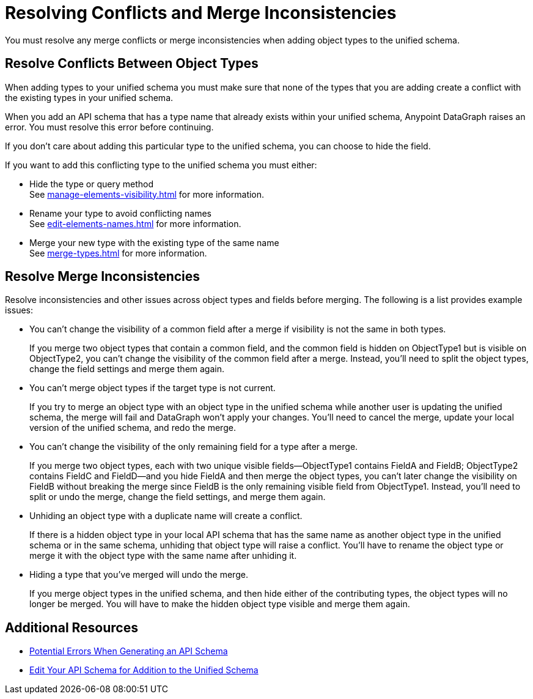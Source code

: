 = Resolving Conflicts and Merge Inconsistencies

You must resolve any merge conflicts or merge inconsistencies when adding object types to the unified schema.

== Resolve Conflicts Between Object Types

When adding types to your unified schema you must make sure that none of the types that you are adding create a conflict with the existing types in your unified schema.

When you add an API schema that has a type name that already exists within your unified schema, Anypoint DataGraph raises an error. You must resolve this error before continuing.

If you don’t care about adding this particular type to the unified schema, you can choose to hide the field.

If you want to add this conflicting type to the unified schema you must either:

* Hide the type or query method +
See xref:manage-elements-visibility.adoc[] for more information.
* Rename your type to avoid conflicting names +
See xref:edit-elements-names.adoc[] for more information.
* Merge your new type with the existing type of the same name +
See xref:merge-types.adoc[] for more information.

== Resolve Merge Inconsistencies

Resolve inconsistencies and other issues across object types and fields before merging. The following is a list provides example issues:

* You can’t change the visibility of a common field after a merge if visibility is not the same in both types.
+
If you merge two object types that contain a common field, and the common field  is hidden on ObjectType1 but is visible on ObjectType2, you can’t change the visibility of the common field after a merge. Instead, you’ll need to split the object types, change the field settings and merge them again.

* You can’t merge object types if the target type is not current.
+
If you try to merge an object type with an object type in the unified schema while another user is updating the unified schema, the merge will fail and DataGraph won’t apply your changes. You’ll need to cancel the merge, update your local version of the unified schema, and redo the merge.

* You can’t change the visibility of the only remaining field for a type after a merge.
+
If you merge two object types, each with two unique visible fields—ObjectType1 contains FieldA and FieldB; ObjectType2 contains FieldC and FieldD—and you hide FieldA and then merge the object types, you can’t later change the visibility on FieldB without breaking the merge since FieldB is the only remaining visible field from ObjectType1. Instead, you’ll need to split or undo the merge, change the field settings, and merge them again.

* Unhiding an object type with a duplicate name will create a conflict.
+
If there is a hidden object type in your local API schema that has the same name as another object type in the unified schema or in the same schema, unhiding that object type will raise a conflict. You’ll have to rename the object type or merge it with the object type with the same name after unhiding it.

* Hiding a type that you've merged will undo the merge.
+
If you merge object types in the unified schema, and then hide either of the contributing types, the object types will no longer be merged. You will have to make the hidden object type visible and merge them again.

== Additional Resources

* xref:schema-validation.adoc[Potential Errors When Generating an API Schema]
* xref:edit-schema.adoc[Edit Your API Schema for Addition to the Unified Schema]
